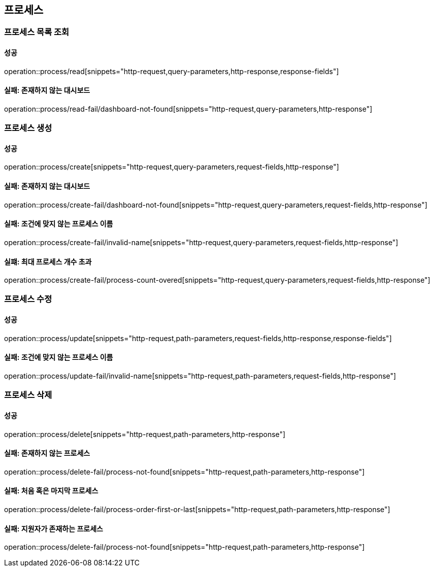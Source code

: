 == 프로세스

=== 프로세스 목록 조회

==== 성공

operation::process/read[snippets="http-request,query-parameters,http-response,response-fields"]

==== 실패: 존재하지 않는 대시보드

operation::process/read-fail/dashboard-not-found[snippets="http-request,query-parameters,http-response"]

=== 프로세스 생성

==== 성공

operation::process/create[snippets="http-request,query-parameters,request-fields,http-response"]

==== 실패: 존재하지 않는 대시보드

operation::process/create-fail/dashboard-not-found[snippets="http-request,query-parameters,request-fields,http-response"]

==== 실패: 조건에 맞지 않는 프로세스 이름

operation::process/create-fail/invalid-name[snippets="http-request,query-parameters,request-fields,http-response"]

==== 실퍠: 최대 프로세스 개수 초과

operation::process/create-fail/process-count-overed[snippets="http-request,query-parameters,request-fields,http-response"]

=== 프로세스 수정

==== 성공

operation::process/update[snippets="http-request,path-parameters,request-fields,http-response,response-fields"]

==== 실패: 조건에 맞지 않는 프로세스 이름

operation::process/update-fail/invalid-name[snippets="http-request,path-parameters,request-fields,http-response"]

=== 프로세스 삭제

==== 성공

operation::process/delete[snippets="http-request,path-parameters,http-response"]

==== 실패: 존재하지 않는 프로세스

operation::process/delete-fail/process-not-found[snippets="http-request,path-parameters,http-response"]

==== 실패: 처음 혹은 마지막 프로세스

operation::process/delete-fail/process-order-first-or-last[snippets="http-request,path-parameters,http-response"]

==== 실패: 지원자가 존재하는 프로세스

operation::process/delete-fail/process-not-found[snippets="http-request,path-parameters,http-response"]
